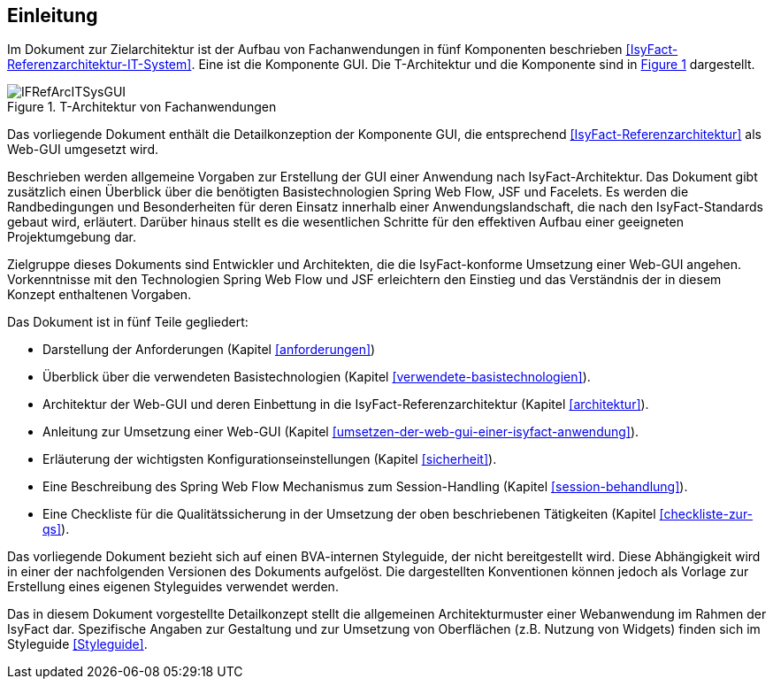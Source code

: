 [[Einleitung]]
== Einleitung

// Dieses Kapitel beschreibt, was wo in welchem Kapitel in diesem Dokument zu lesen ist.

Im Dokument zur Zielarchitektur ist der Aufbau von Fachanwendungen in fünf Komponenten 
beschrieben <<IsyFact-Referenzarchitektur-IT-System>>. Eine ist die Komponente GUI.
Die T-Architektur und die Komponente sind in <<image-IFRefArcITSysGUI>> dargestellt.

//F1
:desc-image-IFRefArcITSysGUI: T-Architektur von Fachanwendungen
[id="image-IFRefArcITSysGUI",reftext="{figure-caption} {counter:figures}"]	
.{desc-image-IFRefArcITSysGUI}
image::IFRefArcITSysGUI.png[align="center"]

Das vorliegende Dokument enthält die Detailkonzeption der Komponente GUI, die entsprechend 
<<IsyFact-Referenzarchitektur>> als Web-GUI umgesetzt wird.

Beschrieben werden allgemeine Vorgaben zur Erstellung der GUI einer Anwendung nach IsyFact-Architektur.
Das Dokument gibt zusätzlich einen Überblick über die benötigten Basistechnologien Spring Web Flow, JSF und Facelets.
Es werden die Randbedingungen und Besonderheiten für deren Einsatz innerhalb einer Anwendungslandschaft, die nach den IsyFact-Standards gebaut wird, erläutert.
Darüber hinaus stellt es die wesentlichen Schritte für den effektiven Aufbau einer geeigneten Projektumgebung dar.

Zielgruppe dieses Dokuments sind Entwickler und Architekten, die die IsyFact-konforme Umsetzung einer Web-GUI angehen.
Vorkenntnisse mit den Technologien Spring Web Flow und JSF erleichtern den Einstieg und das Verständnis der in diesem Konzept enthaltenen Vorgaben.

Das Dokument ist in fünf Teile gegliedert:

* Darstellung der Anforderungen (Kapitel <<anforderungen>>)
* Überblick über die verwendeten Basistechnologien (Kapitel <<verwendete-basistechnologien>>).
* Architektur der Web-GUI und deren Einbettung in die IsyFact-Referenzarchitektur (Kapitel <<architektur>>).
* Anleitung zur Umsetzung einer Web-GUI (Kapitel <<umsetzen-der-web-gui-einer-isyfact-anwendung>>).
* Erläuterung der wichtigsten Konfigurationseinstellungen (Kapitel <<sicherheit>>).
* Eine Beschreibung des Spring Web Flow Mechanismus zum Session-Handling (Kapitel <<session-behandlung>>).
* Eine Checkliste für die Qualitätssicherung in der Umsetzung der oben beschriebenen Tätigkeiten (Kapitel <<checkliste-zur-qs>>).

Das vorliegende Dokument bezieht sich auf einen BVA-internen Styleguide, der nicht bereitgestellt wird.
Diese Abhängigkeit wird in einer der nachfolgenden Versionen des Dokuments aufgelöst.
Die dargestellten Konventionen können jedoch als Vorlage zur Erstellung eines eigenen Styleguides verwendet werden.

Das in diesem Dokument vorgestellte Detailkonzept stellt die allgemeinen Architekturmuster einer Webanwendung im Rahmen der IsyFact dar.
Spezifische Angaben zur Gestaltung und zur Umsetzung von Oberflächen (z.B. Nutzung von Widgets) finden 
sich im Styleguide <<Styleguide>>.
